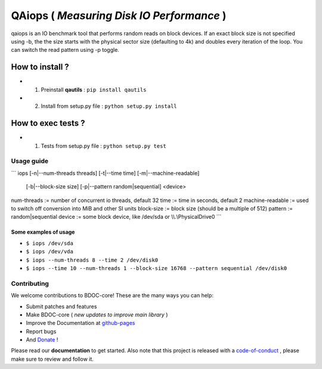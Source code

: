 QAiops ( *Measuring Disk IO Performance* ) 
==========================================

.. image:: https://img.shields.io/github/issues/netzulo/qaiops.svg
  :alt: Issues on Github
  :target: https://github.com/netzulo/qaiops/issues

.. image:: https://img.shields.io/github/issues-pr/netzulo/qaiops.svg
  :alt: Pull Request opened on Github
  :target: https://github.com/netzulo/qaiops/issues

.. image:: https://img.shields.io/github/release/netzulo/qaiops.svg
  :alt: Release version on Github
  :target: https://github.com/netzulo/qaiops/releases/latest

.. image:: https://img.shields.io/github/release-date/netzulo/qaiops.svg
  :alt: Release date on Github
  :target: https://github.com/netzulo/qaiops/releases/latest


qaiops is an IO benchmark tool that performs random reads on block devices.
If an exact block size is not specified using -b, the the size starts with
the physical sector size (defaulting to 4k) and doubles every iteration of
the loop. You can switch the read pattern using -p toggle.


How to install ?
----------------

+ 1. Preinstall **qautils** : ``pip install qautils``
+ 2. Install from setup.py file : ``python setup.py install``


How to exec tests ?
-------------------

+ 1. Tests from setup.py file : ``python setup.py test``


Usage guide
~~~~~~~~~~~

```
iops [-n|--num-threads threads] [-t|--time time] [-m|--machine-readable]
     [-b|--block-size size] [-p|--pattern random|sequential] <device>

num-threads         := number of concurrent io threads, default 32
time                := time in seconds, default 2
machine-readable    := used to switch off conversion into MiB and other SI units
block-size          := block size (should be a multiple of 512)
pattern             := random|sequential
device              := some block device, like /dev/sda or \\\\.\\PhysicalDrive0
```

Some examples of usage
^^^^^^^^^^^^^^^^^^^^^^

+ ``$ iops /dev/sda``
+ ``$ iops /dev/vda``
+ ``$ iops --num-threads 8 --time 2 /dev/disk0``
+ ``$ iops --time 10 --num-threads 1 --block-size 16768 --pattern sequential /dev/disk0``


Contributing
~~~~~~~~~~~~

We welcome contributions to BDOC-core! These are the many ways you can help:

* Submit patches and features
* Make BDOC-core ( *new updates to improve main library* )
* Improve the Documentation at github-pages_
* Report bugs 
* And Donate_ !

Please read our **documentation** to get started. Also note that this project
is released with a code-of-conduct_ , please make sure to review and follow it.


.. _github-pages: https://netzulo.github.io/qaiops
.. _Donate: https://opencollective.com/qaiops
.. _code-of-conduct: https://github.com/netzulo/qalab/blob/master/CODE_OF_CONDUCT.rst
